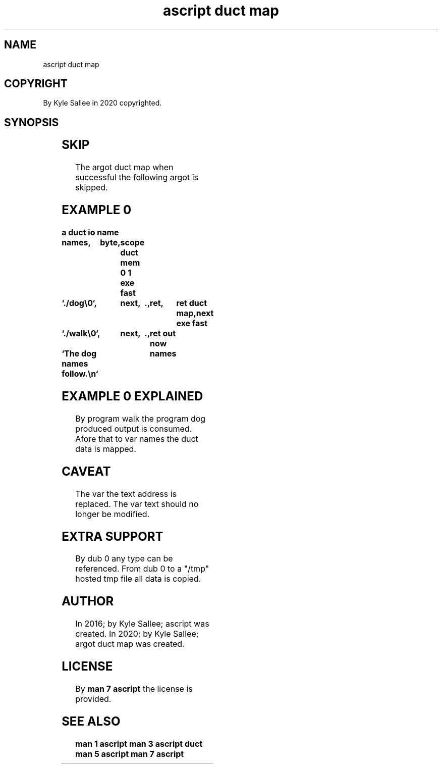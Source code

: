.TH "ascript duct map" 3
.SH NAME
.EX
ascript duct map

.SH COPYRIGHT
.EX
By Kyle Sallee in 2020 copyrighted.

.SH SYNOPSIS
.EX
.TS
lll.
\fBargot	type	task\fR

duct map	byte	The  var  text address is changed.
        		From      dub 0
        		the  duct data  is acquired.
        		For       dub 0
        		the  reference  is replaced.
.TE
.ta T 8n

.SH SKIP
.EX
The argot duct map when successful the following argot is skipped.

.SH EXAMPLE 0
.EX
.ta T 8n
.in -8
\fB
a
duct
io
name		names,	byte,	scope
duct mem 0 1
exe  fast	`./dog\\0`,	next,	.,	ret,	ret
duct map,next
exe  fast	`./walk\\0`,	next,	.,	ret
out now		`The dog names follow.\\n`	names
\fR
.in

.SH EXAMPLE 0 EXPLAINED
.EX
By    program walk the program dog produced output is consumed.
Afore that    to   var names   the duct     data   is mapped.

.SH CAVEAT
.EX
The var the text address is replaced.
The var     text should  no longer be modified.

.SH EXTRA SUPPORT
.EX
By   dub 0 any type can be referenced.
From dub 0 to a "/tmp" hosted tmp file all data is copied.

.SH AUTHOR
.EX
In 2016; by Kyle Sallee; ascript          was created.
In 2020; by Kyle Sallee; argot   duct map was created.

.SH LICENSE
.EX
By \fBman 7 ascript\fR the license is provided.

.SH SEE ALSO
.EX
\fB
man 1 ascript
man 3 ascript duct
man 5 ascript
man 7 ascript
\fR
